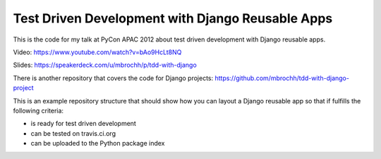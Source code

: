 Test Driven Development with Django Reusable Apps
=================================================

This is the code for my talk at PyCon APAC 2012 about test driven development
with Django reusable apps.

Video: https://www.youtube.com/watch?v=bAo9HcLt8NQ

Slides: https://speakerdeck.com/u/mbrochh/p/tdd-with-django  

There is another repository that covers the code for Django projects:
https://github.com/mbrochh/tdd-with-django-project

This is an example repository structure that should show how you can layout a
Django reusable app so that if fulfills the following criteria:

* is ready for test driven development
* can be tested on travis.ci.org
* can be uploaded to the Python package index
